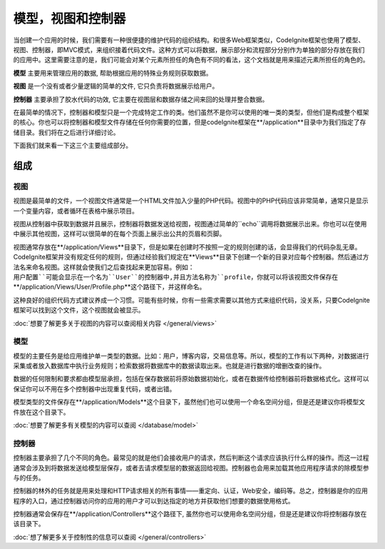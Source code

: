 ##############################
模型，视图和控制器
##############################

当创建一个应用的时候，我们需要有一种很便捷的维护代码的组织结构。和很多Web框架类似，CodeIgnite框架也使用了模型、视图、控制器，即MVC模式，来组织接着代码文件。这种方式可以将数据，展示部分和流程部分分别作为单独的部分存放在我们的应用中。这里需要注意的是，我们可能会对某个元素所担任的角色有不同的看法，这个文档就是用来描述元素所担任的角色的。

**模型** 主要用来管理应用的数据, 帮助根据应用的特殊业务规则获取数据。

**视图** 是一个没有或者少量逻辑的简单的文件, 它只负责将数据展示给用户。

**控制器** 主要承担了胶水代码的功效, 它主要在视图层和数据存储之间来回的处理并整合数据。

在最简单的情况下，控制器和模型只是一个完成特定工作的类。他们虽然不是你可以使用的唯一类的类型，但他们是构成整个框架的核心。你也可以将控制器和模型文件存储在任何你需要的位置，但是codeIgnite框架在**/application**目录中为我们指定了存储目录。我们将在之后进行详细讨论。

下面我们就来看一下这三个主要组成部分。


**************
组成
**************

视图
=====

视图是最简单的文件，一个视图文件通常是一个HTML文件加入少量的PHP代码。视图中的PHP代码应该非常简单，通常只是显示一个变量内容，或者循环在表格中展示项目。

视图从控制器中获取到数据并且展示，控制器将数据发送给视图，视图通过简单的``echo``调用将数据展示出来。你也可以在使用中展示其他视图，这样可以很简单的在每个页面上展示出公共的页眉和页脚。

视图通常存放在**/application/Views**目录下，但是如果在创建时不按照一定的规则创建的话，会显得我们的代码杂乱无章。CodeIgnite框架并没有规定任何的规则，但通过经验我们规定在**Views**目录下创建一个新的目录对应每个控制器。然后通过方法名来命名视图。这样就会使我们之后查找起来更加容易。例如：``用户配置``可能会显示在一个名为``User``的控制器中,并且方法名称为``profile``，你就可以将该视图文件保存在**/application/Views/User/Profile.php**这个路径下，并这样命名。

这种良好的组织代码方式建议养成一个习惯。可能有些时候，你有一些需求需要以其他方式来组织代码，没关系，只要CodeIgnite框架可以找到这个文件，这个视图就会被显示。

:doc:`想要了解更多关于视图的内容可以查阅相关内容 </general/views>`


模型
======

模型的主要任务是给应用维护单一类型的数据。比如：用户，博客内容，交易信息等。所以，模型的工作有以下两种，对数据进行采集或者放入数据库中执行业务规则；检索数据将数据库中的数据读取出来。也就是进行数据的增删改查的操作。

数据的任何限制和要求都由模型层承担，包括在保存数据前将原始数据初始化，或者在数据传给控制器前将数据格式化。这样可以保证你可以不用在多个控制器中出现重复代码，或者出错。

模型类型的文件保存在**/application/Models**这个目录下，虽然他们也可以使用一个命名空间分组，但是还是建议你将模型文件放在这个目录下。

:doc:`想要了解更多有关模型的内容可以查阅 </database/model>`


控制器
===========

控制器主要承担了几个不同的角色。最常见的就是他们会接收用户的请求，然后判断这个请求应该执行什么样的操作。而这一过程通常会涉及到将数据发送给模型层保存，或者去请求模型层的数据返回给视图。控制器也会用来加载其他应用程序请求的除模型参与的任务。

控制器的林外的任务就是用来处理和HTTP请求相关的所有事情——重定向、认证，Web安全，编码等。总之，控制器是你的应用程序的入口，通过控制器访问你的应用的用户才可以到达指定的地方并获取他们想要的数据使用格式。

控制器通常会保存在**/application/Controllers**这个路径下, 虽然你也可以使用命名空间分组，但是还是建议你将控制器存放在该目录下。

:doc:`想了解更多关于控制性的信息可以查阅 </general/controllers>`
